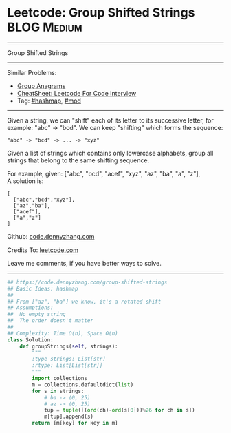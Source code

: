 * Leetcode: Group Shifted Strings                               :BLOG:Medium:
#+STARTUP: showeverything
#+OPTIONS: toc:nil \n:t ^:nil creator:nil d:nil
:PROPERTIES:
:type:     string, hashmap, mod
:END:
---------------------------------------------------------------------
Group Shifted Strings
---------------------------------------------------------------------
#+BEGIN_HTML
<a href="https://github.com/dennyzhang/code.dennyzhang.com/tree/master/problems/group-shifted-strings"><img align="right" width="200" height="183" src="https://www.dennyzhang.com/wp-content/uploads/denny/watermark/github.png" /></a>
#+END_HTML
Similar Problems:
- [[https://code.dennyzhang.com/group-anagrams][Group Anagrams]]
- [[https://cheatsheet.dennyzhang.com/cheatsheet-leetcode-A4][CheatSheet: Leetcode For Code Interview]]
- Tag: [[https://code.dennyzhang.com/review-hashmap][#hashmap]],  [[https://code.dennyzhang.com/review-mod][#mod]]
---------------------------------------------------------------------
Given a string, we can "shift" each of its letter to its successive letter, for example: "abc" -> "bcd". We can keep "shifting" which forms the sequence:
#+BEGIN_EXAMPLE
"abc" -> "bcd" -> ... -> "xyz"
#+END_EXAMPLE
Given a list of strings which contains only lowercase alphabets, group all strings that belong to the same shifting sequence.

For example, given: ["abc", "bcd", "acef", "xyz", "az", "ba", "a", "z"], 
A solution is:
#+BEGIN_EXAMPLE
[
  ["abc","bcd","xyz"],
  ["az","ba"],
  ["acef"],
  ["a","z"]
]
#+END_EXAMPLE

Github: [[https://github.com/dennyzhang/code.dennyzhang.com/tree/master/problems/group-shifted-strings][code.dennyzhang.com]]

Credits To: [[https://leetcode.com/problems/group-shifted-strings/description/][leetcode.com]]

Leave me comments, if you have better ways to solve.
---------------------------------------------------------------------

#+BEGIN_SRC python
## https://code.dennyzhang.com/group-shifted-strings
## Basic Ideas: hashmap
##
## From ["az", "ba"] we know, it's a rotated shift
## Assumptions:
##  No empty string
##  The order doesn't matter
##
## Complexity: Time O(n), Space O(n)
class Solution:
    def groupStrings(self, strings):
        """
        :type strings: List[str]
        :rtype: List[List[str]]
        """
        import collections
        m = collections.defaultdict(list)
        for s in strings:
            # ba -> (0, 25)
            # az -> (0, 25)
            tup = tuple([(ord(ch)-ord(s[0]))%26 for ch in s])
            m[tup].append(s)
        return [m[key] for key in m]
#+END_SRC

#+BEGIN_HTML
<div style="overflow: hidden;">
<div style="float: left; padding: 5px"> <a href="https://www.linkedin.com/in/dennyzhang001"><img src="https://www.dennyzhang.com/wp-content/uploads/sns/linkedin.png" alt="linkedin" /></a></div>
<div style="float: left; padding: 5px"><a href="https://github.com/dennyzhang"><img src="https://www.dennyzhang.com/wp-content/uploads/sns/github.png" alt="github" /></a></div>
<div style="float: left; padding: 5px"><a href="https://www.dennyzhang.com/slack" target="_blank" rel="nofollow"><img src="https://www.dennyzhang.com/wp-content/uploads/sns/slack.png" alt="slack"/></a></div>
</div>
#+END_HTML
